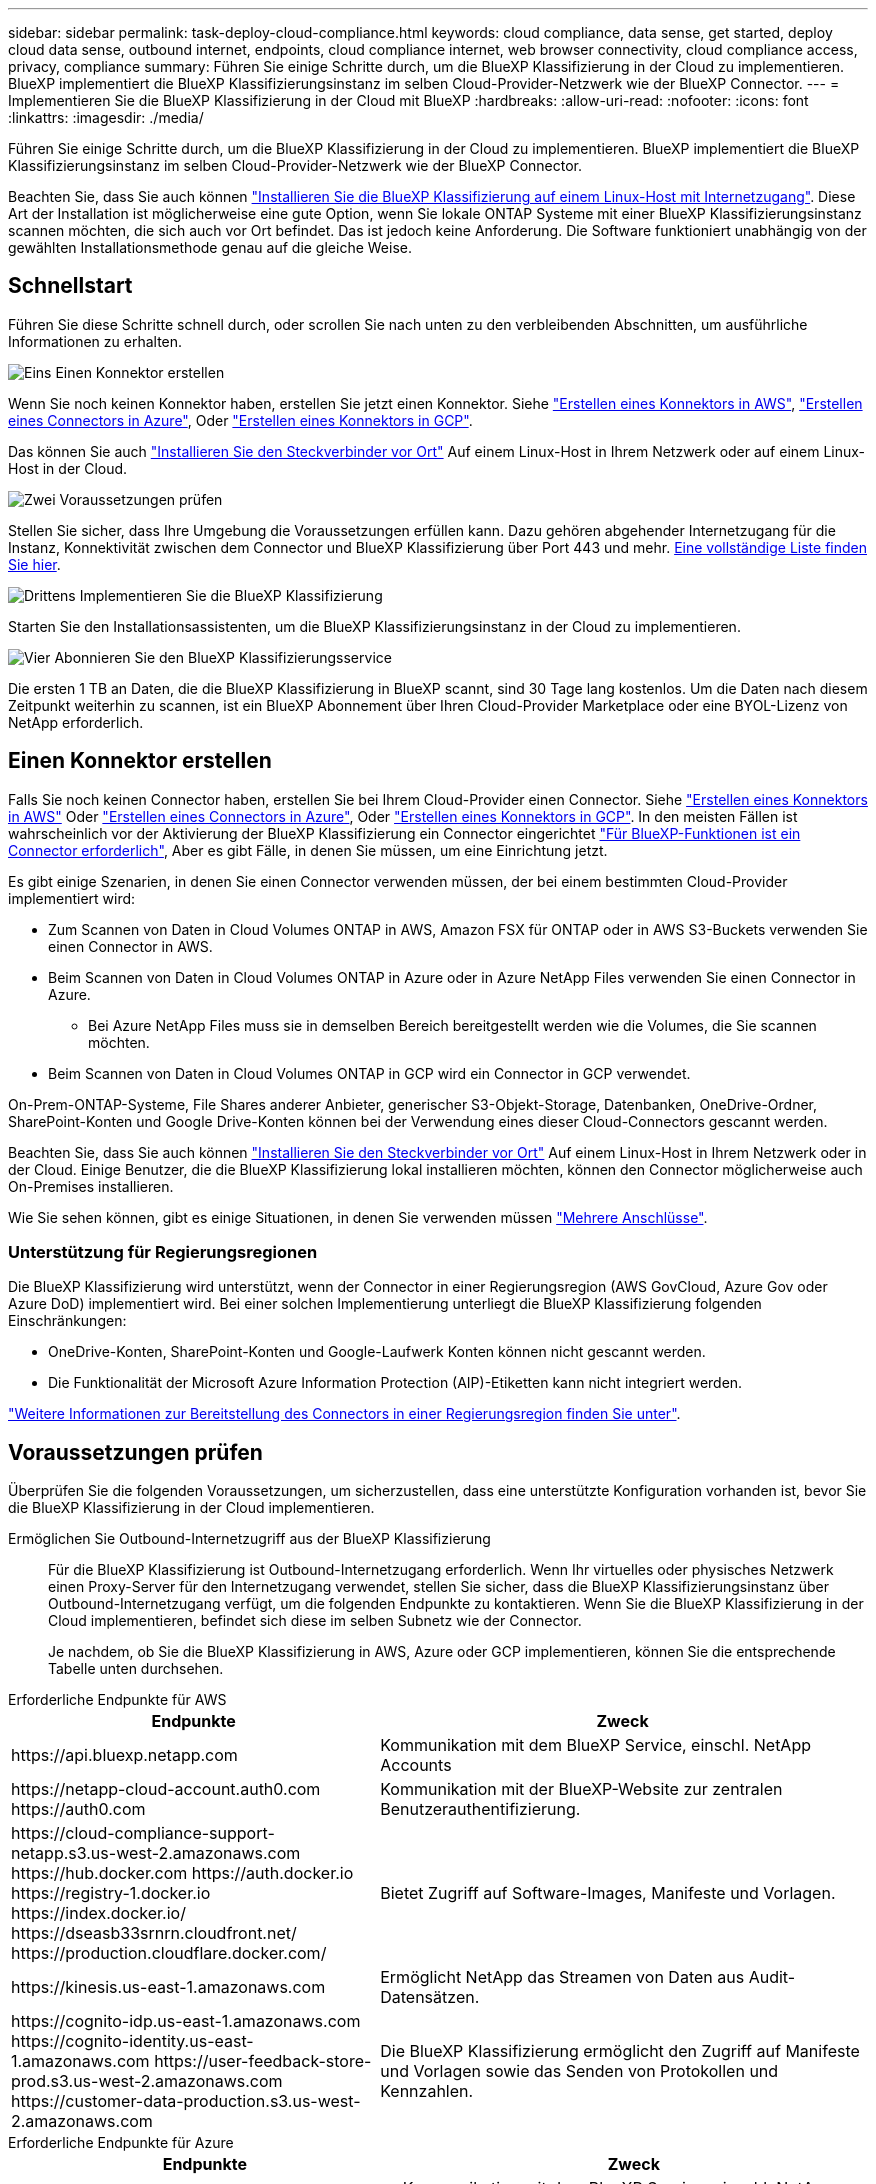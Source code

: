 ---
sidebar: sidebar 
permalink: task-deploy-cloud-compliance.html 
keywords: cloud compliance, data sense, get started, deploy cloud data sense, outbound internet, endpoints, cloud compliance internet, web browser connectivity, cloud compliance access, privacy, compliance 
summary: Führen Sie einige Schritte durch, um die BlueXP Klassifizierung in der Cloud zu implementieren. BlueXP implementiert die BlueXP Klassifizierungsinstanz im selben Cloud-Provider-Netzwerk wie der BlueXP Connector. 
---
= Implementieren Sie die BlueXP Klassifizierung in der Cloud mit BlueXP
:hardbreaks:
:allow-uri-read: 
:nofooter: 
:icons: font
:linkattrs: 
:imagesdir: ./media/


[role="lead"]
Führen Sie einige Schritte durch, um die BlueXP Klassifizierung in der Cloud zu implementieren. BlueXP implementiert die BlueXP Klassifizierungsinstanz im selben Cloud-Provider-Netzwerk wie der BlueXP Connector.

Beachten Sie, dass Sie auch können link:task-deploy-compliance-onprem.html["Installieren Sie die BlueXP Klassifizierung auf einem Linux-Host mit Internetzugang"]. Diese Art der Installation ist möglicherweise eine gute Option, wenn Sie lokale ONTAP Systeme mit einer BlueXP Klassifizierungsinstanz scannen möchten, die sich auch vor Ort befindet. Das ist jedoch keine Anforderung. Die Software funktioniert unabhängig von der gewählten Installationsmethode genau auf die gleiche Weise.



== Schnellstart

Führen Sie diese Schritte schnell durch, oder scrollen Sie nach unten zu den verbleibenden Abschnitten, um ausführliche Informationen zu erhalten.

.image:https://raw.githubusercontent.com/NetAppDocs/common/main/media/number-1.png["Eins"] Einen Konnektor erstellen
[role="quick-margin-para"]
Wenn Sie noch keinen Konnektor haben, erstellen Sie jetzt einen Konnektor. Siehe https://docs.netapp.com/us-en/cloud-manager-setup-admin/task-quick-start-connector-aws.html["Erstellen eines Konnektors in AWS"^], https://docs.netapp.com/us-en/cloud-manager-setup-admin/task-quick-start-connector-azure.html["Erstellen eines Connectors in Azure"^], Oder https://docs.netapp.com/us-en/cloud-manager-setup-admin/task-quick-start-connector-google.html["Erstellen eines Konnektors in GCP"^].

[role="quick-margin-para"]
Das können Sie auch https://docs.netapp.com/us-en/cloud-manager-setup-admin/task-quick-start-connector-on-prem.html["Installieren Sie den Steckverbinder vor Ort"^] Auf einem Linux-Host in Ihrem Netzwerk oder auf einem Linux-Host in der Cloud.

.image:https://raw.githubusercontent.com/NetAppDocs/common/main/media/number-2.png["Zwei"] Voraussetzungen prüfen
[role="quick-margin-para"]
Stellen Sie sicher, dass Ihre Umgebung die Voraussetzungen erfüllen kann. Dazu gehören abgehender Internetzugang für die Instanz, Konnektivität zwischen dem Connector und BlueXP Klassifizierung über Port 443 und mehr. <<Voraussetzungen prüfen,Eine vollständige Liste finden Sie hier>>.

.image:https://raw.githubusercontent.com/NetAppDocs/common/main/media/number-3.png["Drittens"] Implementieren Sie die BlueXP Klassifizierung
[role="quick-margin-para"]
Starten Sie den Installationsassistenten, um die BlueXP Klassifizierungsinstanz in der Cloud zu implementieren.

.image:https://raw.githubusercontent.com/NetAppDocs/common/main/media/number-4.png["Vier"] Abonnieren Sie den BlueXP Klassifizierungsservice
[role="quick-margin-para"]
Die ersten 1 TB an Daten, die die BlueXP Klassifizierung in BlueXP scannt, sind 30 Tage lang kostenlos. Um die Daten nach diesem Zeitpunkt weiterhin zu scannen, ist ein BlueXP Abonnement über Ihren Cloud-Provider Marketplace oder eine BYOL-Lizenz von NetApp erforderlich.



== Einen Konnektor erstellen

Falls Sie noch keinen Connector haben, erstellen Sie bei Ihrem Cloud-Provider einen Connector. Siehe https://docs.netapp.com/us-en/cloud-manager-setup-admin/task-quick-start-connector-aws.html["Erstellen eines Konnektors in AWS"^] Oder https://docs.netapp.com/us-en/cloud-manager-setup-admin/task-quick-start-connector-azure.html["Erstellen eines Connectors in Azure"^], Oder https://docs.netapp.com/us-en/cloud-manager-setup-admin/task-quick-start-connector-google.html["Erstellen eines Konnektors in GCP"^]. In den meisten Fällen ist wahrscheinlich vor der Aktivierung der BlueXP Klassifizierung ein Connector eingerichtet https://docs.netapp.com/us-en/cloud-manager-setup-admin/concept-connectors.html#when-a-connector-is-required["Für BlueXP-Funktionen ist ein Connector erforderlich"], Aber es gibt Fälle, in denen Sie müssen, um eine Einrichtung jetzt.

Es gibt einige Szenarien, in denen Sie einen Connector verwenden müssen, der bei einem bestimmten Cloud-Provider implementiert wird:

* Zum Scannen von Daten in Cloud Volumes ONTAP in AWS, Amazon FSX für ONTAP oder in AWS S3-Buckets verwenden Sie einen Connector in AWS.
* Beim Scannen von Daten in Cloud Volumes ONTAP in Azure oder in Azure NetApp Files verwenden Sie einen Connector in Azure.
+
** Bei Azure NetApp Files muss sie in demselben Bereich bereitgestellt werden wie die Volumes, die Sie scannen möchten.


* Beim Scannen von Daten in Cloud Volumes ONTAP in GCP wird ein Connector in GCP verwendet.


On-Prem-ONTAP-Systeme, File Shares anderer Anbieter, generischer S3-Objekt-Storage, Datenbanken, OneDrive-Ordner, SharePoint-Konten und Google Drive-Konten können bei der Verwendung eines dieser Cloud-Connectors gescannt werden.

Beachten Sie, dass Sie auch können https://docs.netapp.com/us-en/cloud-manager-setup-admin/task-quick-start-connector-on-prem.html["Installieren Sie den Steckverbinder vor Ort"^] Auf einem Linux-Host in Ihrem Netzwerk oder in der Cloud. Einige Benutzer, die die BlueXP Klassifizierung lokal installieren möchten, können den Connector möglicherweise auch On-Premises installieren.

Wie Sie sehen können, gibt es einige Situationen, in denen Sie verwenden müssen https://docs.netapp.com/us-en/cloud-manager-setup-admin/concept-connectors.html#multiple-connectors["Mehrere Anschlüsse"].



=== Unterstützung für Regierungsregionen

Die BlueXP Klassifizierung wird unterstützt, wenn der Connector in einer Regierungsregion (AWS GovCloud, Azure Gov oder Azure DoD) implementiert wird. Bei einer solchen Implementierung unterliegt die BlueXP Klassifizierung folgenden Einschränkungen:

* OneDrive-Konten, SharePoint-Konten und Google-Laufwerk Konten können nicht gescannt werden.
* Die Funktionalität der Microsoft Azure Information Protection (AIP)-Etiketten kann nicht integriert werden.


https://docs.netapp.com/us-en/cloud-manager-setup-admin/task-install-restricted-mode.html["Weitere Informationen zur Bereitstellung des Connectors in einer Regierungsregion finden Sie unter"^].



== Voraussetzungen prüfen

Überprüfen Sie die folgenden Voraussetzungen, um sicherzustellen, dass eine unterstützte Konfiguration vorhanden ist, bevor Sie die BlueXP Klassifizierung in der Cloud implementieren.

Ermöglichen Sie Outbound-Internetzugriff aus der BlueXP Klassifizierung:: Für die BlueXP Klassifizierung ist Outbound-Internetzugang erforderlich. Wenn Ihr virtuelles oder physisches Netzwerk einen Proxy-Server für den Internetzugang verwendet, stellen Sie sicher, dass die BlueXP Klassifizierungsinstanz über Outbound-Internetzugang verfügt, um die folgenden Endpunkte zu kontaktieren. Wenn Sie die BlueXP Klassifizierung in der Cloud implementieren, befindet sich diese im selben Subnetz wie der Connector.
+
--
Je nachdem, ob Sie die BlueXP Klassifizierung in AWS, Azure oder GCP implementieren, können Sie die entsprechende Tabelle unten durchsehen.

--


[role="tabbed-block"]
====
.Erforderliche Endpunkte für AWS
--
[cols="43,57"]
|===
| Endpunkte | Zweck 


| \https://api.bluexp.netapp.com | Kommunikation mit dem BlueXP Service, einschl. NetApp Accounts 


| \https://netapp-cloud-account.auth0.com \https://auth0.com | Kommunikation mit der BlueXP-Website zur zentralen Benutzerauthentifizierung. 


| \https://cloud-compliance-support-netapp.s3.us-west-2.amazonaws.com \https://hub.docker.com \https://auth.docker.io \https://registry-1.docker.io \https://index.docker.io/ \https://dseasb33srnrn.cloudfront.net/ \https://production.cloudflare.docker.com/ | Bietet Zugriff auf Software-Images, Manifeste und Vorlagen. 


| \https://kinesis.us-east-1.amazonaws.com | Ermöglicht NetApp das Streamen von Daten aus Audit-Datensätzen. 


| \https://cognito-idp.us-east-1.amazonaws.com \https://cognito-identity.us-east-1.amazonaws.com \https://user-feedback-store-prod.s3.us-west-2.amazonaws.com \https://customer-data-production.s3.us-west-2.amazonaws.com | Die BlueXP Klassifizierung ermöglicht den Zugriff auf Manifeste und Vorlagen sowie das Senden von Protokollen und Kennzahlen. 
|===
--
.Erforderliche Endpunkte für Azure
--
[cols="43,57"]
|===
| Endpunkte | Zweck 


| \https://api.bluexp.netapp.com | Kommunikation mit dem BlueXP Service, einschl. NetApp Accounts 


| \https://netapp-cloud-account.auth0.com \https://auth0.com | Kommunikation mit der BlueXP-Website zur zentralen Benutzerauthentifizierung. 


| \https://support.compliance.api.bluexp.netapp.com/ \https://hub.docker.com \https://auth.docker.io \https://registry-1.docker.io \https://index.docker.io/ \https://dseasb33srnrn.cloudfront.net/ \https://production.cloudflare.docker.com/ | Bietet Zugriff auf Software-Images, Manifeste, Vorlagen und die Möglichkeit, Protokolle und Metriken zu senden. 


| \https://support.compliance.api.bluexp.netapp.com/ | Ermöglicht NetApp das Streamen von Daten aus Audit-Datensätzen. 
|===
--
.Erforderliche Endpunkte für GCP
--
[cols="43,57"]
|===
| Endpunkte | Zweck 


| \https://api.bluexp.netapp.com | Kommunikation mit dem BlueXP Service, einschl. NetApp Accounts 


| \https://netapp-cloud-account.auth0.com \https://auth0.com | Kommunikation mit der BlueXP-Website zur zentralen Benutzerauthentifizierung. 


| \https://support.compliance.api.bluexp.netapp.com/ \https://hub.docker.com \https://auth.docker.io \https://registry-1.docker.io \https://index.docker.io/ \https://dseasb33srnrn.cloudfront.net/ \https://production.cloudflare.docker.com/ | Bietet Zugriff auf Software-Images, Manifeste, Vorlagen und die Möglichkeit, Protokolle und Metriken zu senden. 


| \https://support.compliance.api.bluexp.netapp.com/ | Ermöglicht NetApp das Streamen von Daten aus Audit-Datensätzen. 
|===
--
====
Stellen Sie sicher, dass BlueXP über die erforderlichen Berechtigungen verfügt:: Stellen Sie sicher, dass BlueXP über Berechtigungen zum Implementieren von Ressourcen und zum Erstellen von Sicherheitsgruppen für die BlueXP Klassifizierungsinstanz verfügt. Die neuesten BlueXP-Berechtigungen finden Sie in https://docs.netapp.com/us-en/cloud-manager-setup-admin/reference-permissions.html["Die von NetApp bereitgestellten Richtlinien"^].
Sicherstellen, dass der BlueXP Connector auf die BlueXP Klassifizierung zugreifen kann:: Stellen Sie die Konnektivität zwischen dem Connector und der BlueXP Klassifizierungsinstanz sicher. Die Sicherheitsgruppe für den Connector muss ein- und ausgehenden Datenverkehr über Port 443 zur und von der BlueXP Klassifizierungsinstanz zulassen. Über diese Verbindung wird die Bereitstellung der BlueXP Klassifizierungsinstanz ermöglicht und Sie können Informationen auf der Registerkarte für Compliance und Governance einsehen. Die BlueXP Klassifizierung wird in Regierungsregionen in AWS und Azure unterstützt.
+
--
Für AWS und AWS GovCloud Implementierungen sind zusätzliche Regeln für ein- und ausgehende Sicherheitsgruppen erforderlich. Siehe https://docs.netapp.com/us-en/cloud-manager-setup-admin/reference-ports-aws.html["Regeln für den Connector in AWS"^] Entsprechende Details.

Für die Implementierung von Azure und Azure Government sind zusätzliche Regeln für ein- und ausgehende Sicherheitsgruppen erforderlich. Siehe https://docs.netapp.com/us-en/cloud-manager-setup-admin/reference-ports-azure.html["Regeln für den Connector in Azure"^] Entsprechende Details.

--
Sorgen Sie dafür, dass die BlueXP Klassifizierung weiter ausgeführt werden kann:: Die BlueXP Klassifizierungs-Instanz muss aktiviert bleiben, um Ihre Daten kontinuierlich zu scannen.
Webbrowser-Konnektivität zur BlueXP Klassifizierung sicherstellen:: Nachdem die Klassifizierung von BlueXP aktiviert ist, stellen Sie sicher, dass Benutzer von einem Host, der über eine Verbindung zur BlueXP Klassifizierungsinstanz verfügt, auf die BlueXP Schnittstelle zugreifen.
+
--
Die BlueXP Klassifizierungs-Instanz verwendet eine private IP-Adresse, um sicherzustellen, dass die indizierten Daten nicht für das Internet zugänglich sind. Daher muss der Webbrowser, den Sie für den Zugriff auf BlueXP verwenden, über eine Verbindung mit dieser privaten IP-Adresse verfügen. Diese Verbindung kann aus einer direkten Verbindung zu Ihrem Cloud-Provider (z. B. einem VPN) oder von einem Host im selben Netzwerk wie die BlueXP Klassifizierungsinstanz stammen.

--
Überprüfen Sie Ihre vCPU-Limits:: Stellen Sie sicher, dass die vCPU-Begrenzung Ihres Cloud-Providers die Bereitstellung einer Instanz mit der erforderlichen Anzahl an Kernen ermöglicht. Sie müssen das vCPU-Limit für die jeweilige Instanzfamilie in der Region, in der BlueXP ausgeführt wird, überprüfen. link:concept-cloud-compliance.html#the-bluexp-classification-instance["Siehe die erforderlichen Instanztypen"].
+
--
Weitere Informationen zu vCPU Limits finden Sie in den folgenden Links:

* https://docs.aws.amazon.com/AWSEC2/latest/UserGuide/ec2-resource-limits.html["AWS Dokumentation: Amazon EC2 Service Quotas"^]
* https://docs.microsoft.com/en-us/azure/virtual-machines/linux/quotas["Azure Dokumentation: VCPU Kontingente von Virtual Machines"^]
* https://cloud.google.com/compute/quotas["Google Cloud Dokumentation: Ressourcenkontingente"^]


Hinweis: Sie können die BlueXP Klassifizierung auf einer Instanz in AWS-Cloud-Umgebungen mit weniger CPUs und weniger RAM implementieren. Bei der Verwendung dieser Systeme bestehen jedoch Einschränkungen. Siehe link:concept-cloud-compliance.html#using-a-smaller-instance-type["Verwenden eines kleineren Instanztyps"] Entsprechende Details.

--




== Implementieren Sie die BlueXP Klassifizierung in der Cloud

Führen Sie diese Schritte aus, um eine Instanz der BlueXP Klassifizierung in der Cloud zu implementieren. Der Connector implementiert die Instanz in der Cloud und installiert dann die BlueXP Klassifizierungssoftware auf dieser Instanz.

Hinweis: Wenn Sie die BlueXP Klassifizierung aus einem BlueXP Connector in einer AWS-Umgebung implementieren, können Sie die Standardgröße der Instanzen auswählen oder zwischen zwei kleineren Instanztypen wählen. link:concept-cloud-compliance.html#using-a-smaller-instance-type["Anzeigen der verfügbaren Instanztypen und Einschränkungen"]. In Regionen, in denen der Standardinstanztyp nicht verfügbar ist, wird die BlueXP Klassifizierung auf einem ausgeführt link:reference-instance-types.html["Alternativer Instanztyp"].

[role="tabbed-block"]
====
.Implementieren in AWS
--
.Schritte
. Klicken Sie im Navigationsmenü von BlueXP links auf *Governance > Klassifizierung*.
+
image:screenshot_cloud_compliance_deploy_start.png["Ein Screenshot durch Klicken auf die Schaltfläche zur Aktivierung der BlueXP Klassifizierung."]

. Klicken Sie Auf *Datensense Aktivieren*.
+
image:screenshot_cloud_compliance_deploy_cloud_aws.png["Ein Screenshot, wie Sie die Schaltfläche anklicken, um die BlueXP Klassifizierung in der Cloud zu implementieren."]

. Klicken Sie auf der Seite _Installation_ auf *Deploy > Deploy*, um die „große“ Instanzgröße zu verwenden und den Cloud-Bereitstellungsassistenten zu starten.
+
Sie können auch auf *Deploy > Configuration* klicken, um aus zwei kleineren Instanztypen auszuwählen, wenn Sie nicht über viele Daten zum Scannen verfügen. Wenn eine kleinere Instanz verwendet wird, können dadurch einige Cloud-Kosten eingespart werden. Unten wird eine „mittlere“ Ressourcengröße angezeigt.

+
Klicken Sie dann auf *deploy*, um den Cloud-Bereitstellungsassistenten zu starten.

+
image:screenshot_cloud_deploy_resource_size.png["Ein Screenshot der Implementierungsseite zeigt die Größe der Instanz an, auf der die BlueXP Klassifizierung implementiert wird."]

. Der Assistent zeigt den Fortschritt während der Bereitstellungsschritte an. Es wird angehalten und zur Eingabe aufgefordert, wenn Probleme auftreten.
+
image:screenshot_cloud_compliance_wizard_start.png["Ein Screenshot des BlueXP Klassifizierungsassistenten zur Implementierung einer neuen Instanz"]

. Wenn die Instanz bereitgestellt und die BlueXP-Klassifizierung installiert ist, klicken Sie auf *Weiter zur Konfiguration*, um zur Seite _Configuration_ zu gelangen.


--
.Implementieren in Azure
--
.Schritte
. Klicken Sie im Navigationsmenü von BlueXP links auf *Governance > Klassifizierung*.
. Klicken Sie Auf *Datensense Aktivieren*.
+
image:screenshot_cloud_compliance_deploy_start.png["Ein Screenshot durch Klicken auf die Schaltfläche zur Aktivierung der BlueXP Klassifizierung."]

. Klicken Sie auf *Bereitstellen*, um den Cloud-Bereitstellungsassistenten zu starten.
+
image:screenshot_cloud_compliance_deploy_cloud.png["Ein Screenshot, wie Sie die Schaltfläche anklicken, um die BlueXP Klassifizierung in der Cloud zu implementieren."]

. Der Assistent zeigt den Fortschritt während der Bereitstellungsschritte an. Es wird angehalten und zur Eingabe aufgefordert, wenn Probleme auftreten.
+
image:screenshot_cloud_compliance_wizard_start.png["Ein Screenshot des BlueXP Klassifizierungsassistenten zur Implementierung einer neuen Instanz"]

. Wenn die Instanz bereitgestellt und die BlueXP-Klassifizierung installiert ist, klicken Sie auf *Weiter zur Konfiguration*, um zur Seite _Configuration_ zu gelangen.


--
.Implementieren in Google Cloud
--
.Schritte
. Klicken Sie im Navigationsmenü von BlueXP links auf *Governance > Klassifizierung*.
. Klicken Sie Auf *Datensense Aktivieren*.
+
image:screenshot_cloud_compliance_deploy_start.png["Ein Screenshot durch Klicken auf die Schaltfläche zur Aktivierung der BlueXP Klassifizierung."]

. Klicken Sie auf *Bereitstellen*, um den Cloud-Bereitstellungsassistenten zu starten.
+
image:screenshot_cloud_compliance_deploy_cloud.png["Ein Screenshot, wie Sie die Schaltfläche anklicken, um die BlueXP Klassifizierung in der Cloud zu implementieren."]

. Der Assistent zeigt den Fortschritt während der Bereitstellungsschritte an. Es wird angehalten und zur Eingabe aufgefordert, wenn Probleme auftreten.
+
image:screenshot_cloud_compliance_wizard_start.png["Ein Screenshot des BlueXP Klassifizierungsassistenten zur Implementierung einer neuen Instanz"]

. Wenn die Instanz bereitgestellt und die BlueXP-Klassifizierung installiert ist, klicken Sie auf *Weiter zur Konfiguration*, um zur Seite _Configuration_ zu gelangen.


--
====
.Ergebnis
BlueXP implementiert die BlueXP Klassifizierungsinstanz in Ihrem Cloud-Provider.

Ein Upgrade der Klassifizierungs-Software BlueXP Connector und BlueXP wird automatisiert, solange die Instanzen über eine Internet-Konnektivität verfügen.

.Nächste Schritte
Auf der Seite Konfiguration können Sie die Datenquellen auswählen, die Sie scannen möchten.

Das können Sie auch link:task-licensing-datasense.html["Lizenzierung für die BlueXP Klassifizierung einrichten"] Derzeit. Sie werden erst nach Ablauf der 30-tägigen kostenlosen Testversion belastet.
